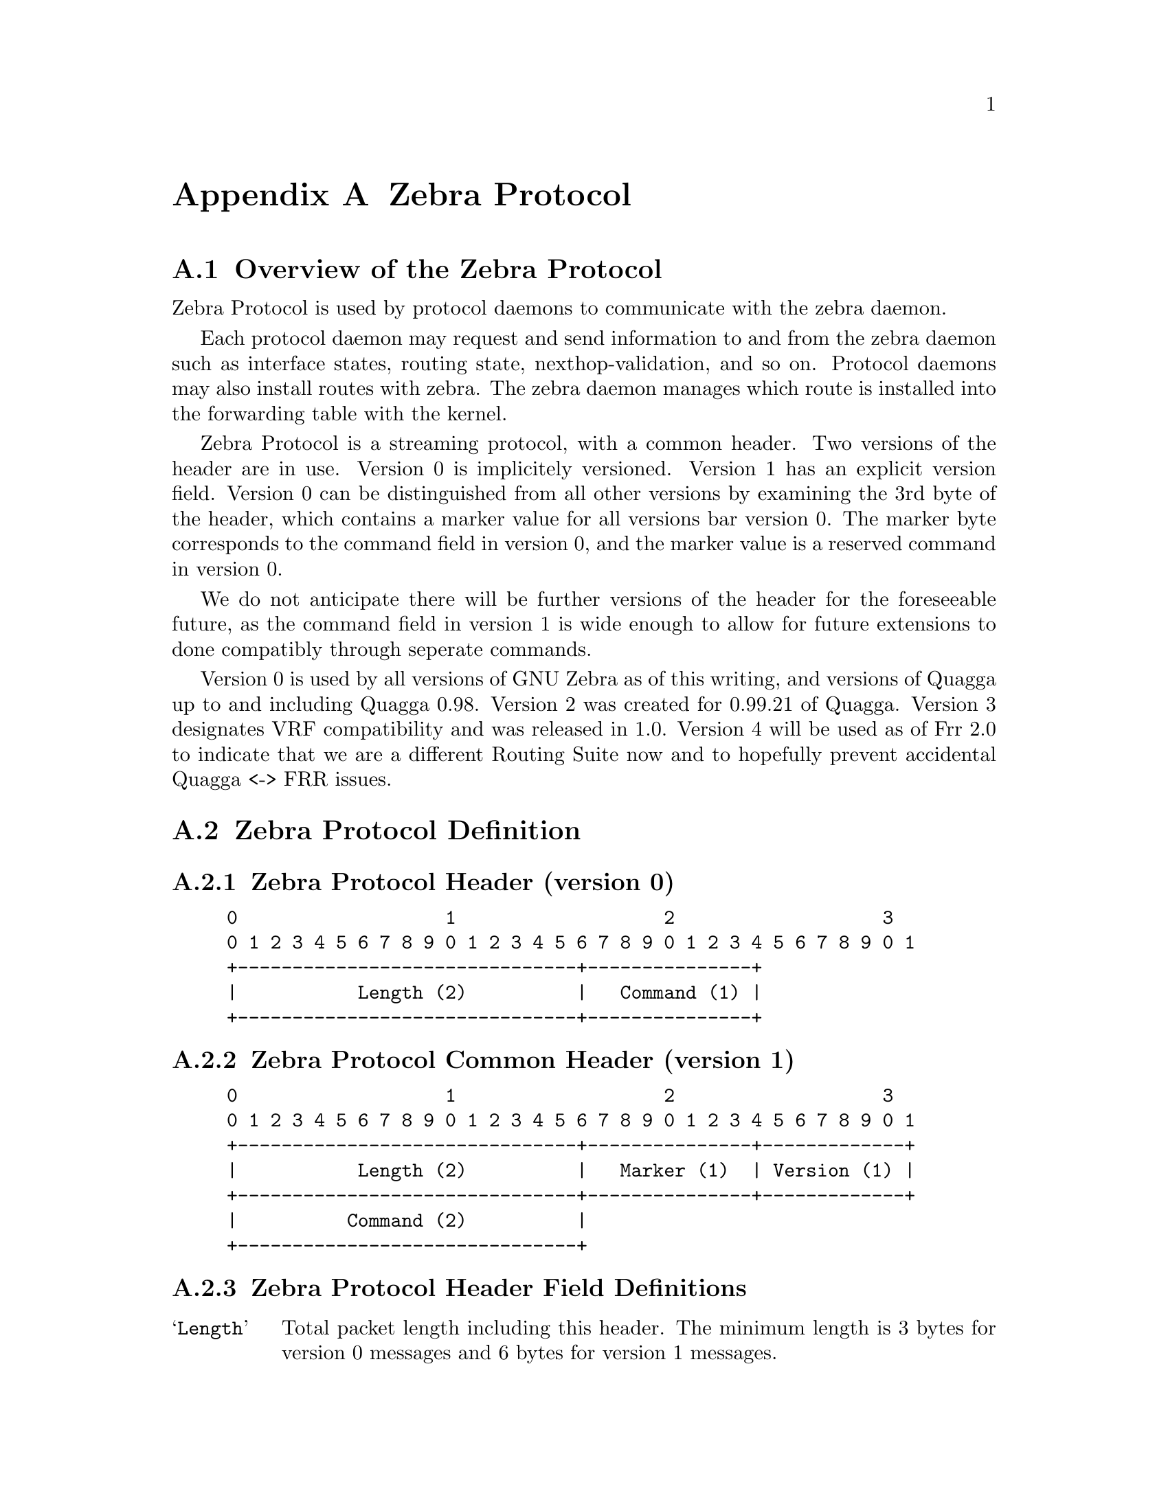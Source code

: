 @node  Zebra Protocol
@appendix Zebra Protocol
@appendixsection Overview of the Zebra Protocol

Zebra Protocol is used by protocol daemons to communicate with the
zebra daemon.

Each protocol daemon may request and send information to and from the
zebra daemon such as interface states, routing state,
nexthop-validation, and so on. Protocol daemons may also install routes
with zebra. The zebra daemon manages which route is installed into the
forwarding table with the kernel.

Zebra Protocol is a streaming protocol, with a common header. Two
versions of the header are in use. Version 0 is implicitely versioned.
Version 1 has an explicit version field. Version 0 can be distinguished
from all other versions by examining the 3rd byte of the header, which
contains a marker value for all versions bar version 0. The marker byte
corresponds to the command field in version 0, and the marker value is
a reserved command in version 0.

We do not anticipate there will be further versions of the header for
the foreseeable future, as the command field in version 1 is wide
enough to allow for future extensions to done compatibly through
seperate commands.

Version 0 is used by all versions of GNU Zebra as of this writing, and
versions of Quagga up to and including Quagga 0.98. Version 2 was created
for 0.99.21 of Quagga.  Version 3 designates VRF compatibility and was
released in 1.0. Version 4 will be used as of Frr 2.0 to indicate that
we are a different Routing Suite now and to hopefully prevent accidental
Quagga <-> FRR issues.

@appendixsection Zebra Protocol Definition
@appendixsubsec Zebra Protocol Header (version 0)
@example
@group
0                   1                   2                   3
0 1 2 3 4 5 6 7 8 9 0 1 2 3 4 5 6 7 8 9 0 1 2 3 4 5 6 7 8 9 0 1
+-------------------------------+---------------+
|           Length (2)          |   Command (1) |
+-------------------------------+---------------+
@end group
@end example

@appendixsubsec Zebra Protocol Common Header (version 1)
@example
@group
0                   1                   2                   3
0 1 2 3 4 5 6 7 8 9 0 1 2 3 4 5 6 7 8 9 0 1 2 3 4 5 6 7 8 9 0 1
+-------------------------------+---------------+-------------+
|           Length (2)          |   Marker (1)  | Version (1) |
+-------------------------------+---------------+-------------+
|          Command (2)          |
+-------------------------------+
@end group
@end example

@appendixsubsec Zebra Protocol Header Field Definitions
@table @samp
@item Length
Total packet length including this header. The minimum length is 3
bytes for version 0 messages and 6 bytes for version 1 messages.

@item Marker
Static marker with a value of 255 always. This is to allow version 0
Zserv headers (which do not include version explicitely) to be
distinguished from versioned headers. Not present in version 0
messages.

@item Version
Version number of the Zserv message. Clients should not continue
processing messages past the version field for versions they do not
recognise. Not present in version 0 messages.

@item Command
The Zebra Protocol command.
@end table

@appendixsubsec Zebra Protocol Commands
@multitable {ZEBRA_REDISTRIBUTE_DEFAULT_DELETE_WHATEVER} {99999}
@headitem Command @tab Value
@item ZEBRA_INTERFACE_ADD	
@tab 1
@item ZEBRA_INTERFACE_DELETE
@tab 2
@item ZEBRA_INTERFACE_ADDRESS_ADD
@tab 3
@item ZEBRA_INTERFACE_ADDRESS_DELETE
@tab 4
@item ZEBRA_INTERFACE_UP
@tab 5
@item ZEBRA_INTERFACE_DOWN
@tab 6
@item ZEBRA_IPV4_ROUTE_ADD
@tab 7
@item ZEBRA_IPV4_ROUTE_DELETE
@tab 8
@item ZEBRA_IPV6_ROUTE_ADD
@tab 9
@item ZEBRA_IPV6_ROUTE_DELETE
@tab 10
@item ZEBRA_REDISTRIBUTE_ADD
@tab 11
@item ZEBRA_REDISTRIBUTE_DELETE
@tab 12
@item ZEBRA_REDISTRIBUTE_DEFAULT_ADD
@tab 13
@item ZEBRA_REDISTRIBUTE_DEFAULT_DELETE
@tab 14
@item ZEBRA_IPV4_NEXTHOP_LOOKUP
@tab 15
@item ZEBRA_IPV6_NEXTHOP_LOOKUP
@tab 16
@end multitable
